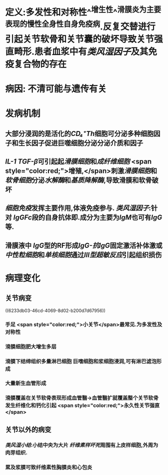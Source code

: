 #+ALIAS: 类风湿关节炎

* 定义:多发性和对称性^^增生性^^滑膜炎为主要表现的慢性全身性自身免疫病.反复交替进行引起关节软骨和关节囊的破坏导致关节强直畸形.患者血浆中有[[类风湿因子]]及其免疫复合物的存在
* 病因: 不清可能与遗传有关
* 发病机制
** 大部分浸润的是活化的[[CD₄⁺Th]]细胞可分泌多种细胞因子和生长因子促进巨噬细胞分泌分泌介质和因子
** [[IL-1]] [[TGF-β]]可引起起[[滑膜细胞]]和[[成纤维细胞]] <span style="color:red;">增殖,</span>刺激[[滑膜细胞]]和[[软骨细胞]]分泌[[水解酶]]和[[基质降解酶]],导致滑膜和软骨破坏
** [[细胞免疫]]发挥主要作用,体液免疫参与. [[类风湿因子]]:针对 [[IgG]][[Fc]]段的自身抗体即.成分为主要为[[IgM]]也可有[[IgG]]等.
** 滑膜液中 [[IgG]]型的RF形成[[IgG-抗IgG]]固定激活补体激或[[中性粒细胞]]和[[单核细胞]]通过[[Ⅲ型超敏反应]]引起组织损伤
* 病理变化
** 关节病变
((6233db03-46cd-4069-8d02-b200d7d67956))
*** 手足 <span style="color:red;">小关节</span>最常见.为多发性及对称性
*** 滑膜细胞肥大增生多层
:PROPERTIES:
:id: 111232a1-315e-4e49-936e-d5fc46d69cb6
:END:
*** 滑膜下结缔组织多量淋巴细胞 巨嗜细胞和浆细胞浸润,可有淋巴滤泡形成
:PROPERTIES:
:id: 4113fc23-982d-4a08-9a3c-6435688439ac
:END:
*** 大量新生血管形成
:PROPERTIES:
:id: ebf152b5-2db8-4683-9563-b4a65d8ebc94
:END:
*** 滑膜覆盖在关节软骨表现形成血管翳→血管翳扩就覆盖整个关节软骨发生纤维化和钙化引起 <span style="color:red;">永久性关节强直</span>
** 关节以外的病变
*** [[类风湿小结]]:小结中央为大片 [[纤维素样坏死]]周围有上皮样细胞,外周为肉芽组织.
*** 累及浆膜可致纤维素性胸膜炎和心包炎